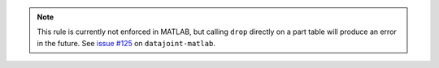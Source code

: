 .. note::

  This rule is currently not enforced in MATLAB, but calling ``drop`` directly on a part table will produce an error in the future.
  See `issue #125 <https://github.com/datajoint/datajoint-matlab/issues/125>`_ on ``datajoint-matlab``.
